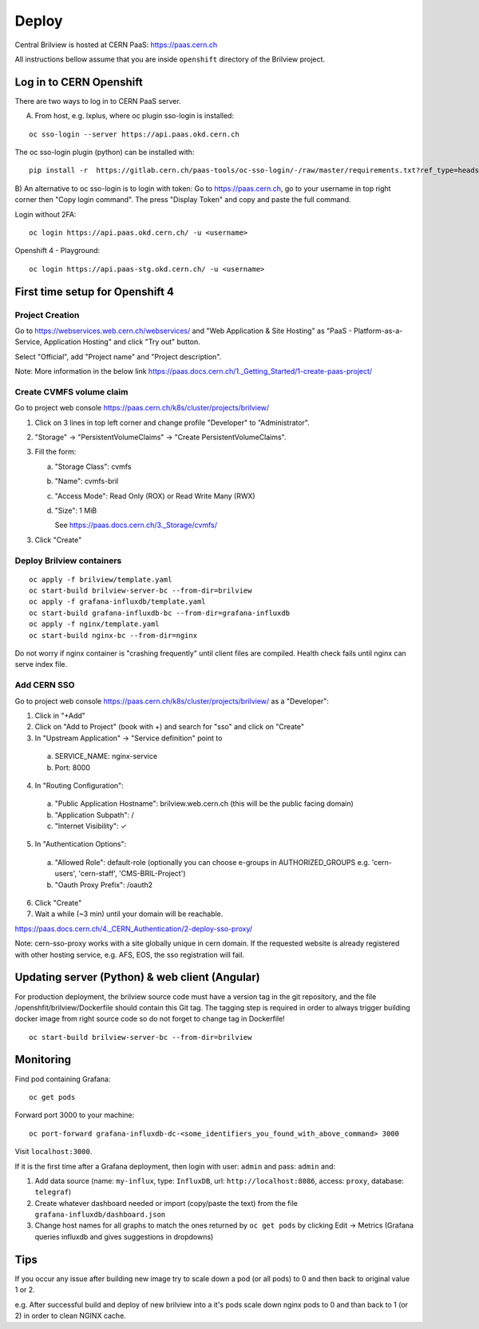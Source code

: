 Deploy
======

Central Brilview is hosted at CERN PaaS: https://paas.cern.ch

All instructions bellow assume that you are inside ``openshift`` directory of
the Brilview project.

Log in to CERN Openshift
------------------------

There are two ways to log in to CERN PaaS server.

A) From host, e.g. lxplus, where oc plugin sso-login is installed:

.. highlight:: bash
::

  oc sso-login --server https://api.paas.okd.cern.ch

The oc sso-login plugin (python) can be installed with:

.. highlight:: bash
::

  pip install -r  https://gitlab.cern.ch/paas-tools/oc-sso-login/-/raw/master/requirements.txt?ref_type=heads

B) An alternative to oc sso-login is to login with token:
Go to https://paas.cern.ch, go to your username in top right corner then "Copy login command".
The press "Display Token" and copy and paste the full command.

Login without 2FA:

.. highlight:: bash
::

  oc login https://api.paas.okd.cern.ch/ -u <username>

Openshift 4 - Playground:

.. highlight:: bash
::

  oc login https://api.paas-stg.okd.cern.ch/ -u <username>

First time setup for Openshift 4
----------------

Project Creation
^^^^^^^^^^^^^^^^

Go to https://webservices.web.cern.ch/webservices/ and "Web Application & Site Hosting" as "PaaS -
Platform-as-a-Service, Application Hosting" and click "Try out" button.

Select "Official", add "Project name" and "Project description".

Note: More information in the below link
https://paas.docs.cern.ch/1._Getting_Started/1-create-paas-project/

Create CVMFS volume claim
^^^^^^^^^^^^^^^^^^^^^^^^^

Go to project web console https://paas.cern.ch/k8s/cluster/projects/brilview/

1. Click on 3 lines in top left corner and change profile "Developer" to "Administrator".
2. "Storage" -> "PersistentVolumeClaims" -> "Create PersistentVolumeClaims".
3. Fill the form:

   a. "Storage Class": cvmfs
   b. "Name": cvmfs-bril
   c. "Access Mode": Read Only (ROX) or Read Write Many (RWX)
   d. "Size": 1 MiB

      See https://paas.docs.cern.ch/3._Storage/cvmfs/

3. Click "Create"

Deploy Brilview containers
^^^^^^^^^^^^^^^^^^^^^^^^^^

.. highlight:: bash
::

  oc apply -f brilview/template.yaml
  oc start-build brilview-server-bc --from-dir=brilview
  oc apply -f grafana-influxdb/template.yaml
  oc start-build grafana-influxdb-bc --from-dir=grafana-influxdb
  oc apply -f nginx/template.yaml
  oc start-build nginx-bc --from-dir=nginx

Do not worry if nginx container is "crashing frequently" until client files are
compiled. Health check fails until nginx can serve index file.

Add CERN SSO
^^^^^^^^^^^^

Go to project web console https://paas.cern.ch/k8s/cluster/projects/brilview/
as a "Developer":

1. Click in "+Add"
2. Click on "Add to Project" (book with +) and search for "sso" and click on "Create"
3. In "Upstream Application" -> "Service definition" point to 
  a. SERVICE_NAME: nginx-service 
  b. Port: 8000
4. In "Routing Configuration":
  a. "Public Application Hostname": brilview.web.cern.ch (this will be the public facing domain)
  b. "Application Subpath": /
  c. "Internet Visibility": ✓
5. In "Authentication Options":
  a. "Allowed Role": default-role (optionally you can choose e-groups in AUTHORIZED_GROUPS e.g. 'cern-users', 'cern-staff', 'CMS-BRIL-Project')
  b. "Oauth Proxy Prefix": /oauth2
6. Click "Create"
7. Wait a while (~3 min) until your domain will be reachable.

https://paas.docs.cern.ch/4._CERN_Authentication/2-deploy-sso-proxy/

Note: cern-sso-proxy works with a site globally unique in cern domain.
If the requested website is already registered with other hosting service, e.g. AFS, EOS, the sso
registration will fail.


Updating server (Python) & web client (Angular)
---------------

For production deployment, the brilview source code must have a version tag in the git repository,
and the file /openshfit/brilview/Dockerfile should contain this Git tag. The tagging step is required
in order to always trigger building docker image from right source code so do not forget to change tag
in Dockerfile!

::

  oc start-build brilview-server-bc --from-dir=brilview


Monitoring
----------

Find pod containing Grafana::

  oc get pods

Forward port 3000 to your machine::

  oc port-forward grafana-influxdb-dc-<some_identifiers_you_found_with_above_command> 3000

Visit ``localhost:3000``.

If it is the first time after a Grafana deployment, then login with user: ``admin`` and pass: ``admin`` and:

1. Add data source (name: ``my-influx``, type: ``InfluxDB``, url: ``http://localhost:8086``, access: ``proxy``, database: ``telegraf``)
2. Create whatever dashboard needed or import (copy/paste the text) from the file ``grafana-influxdb/dashboard.json``
3. Change host names for all graphs to match the ones returned by ``oc get pods`` by clicking Edit -> Metrics (Grafana queries influxdb and gives suggestions in dropdowns)

Tips
----
If you occur any issue after building new image try to scale down a pod (or all pods) to 0 and then back to original value 1 or 2.

e.g. After successful build and deploy of new brilview into a it's pods scale down nginx pods to 0 and than back to 1 (or 2) in order to clean NGINX cache.
